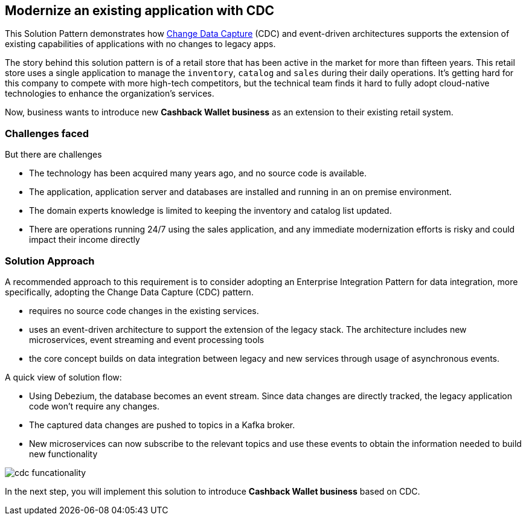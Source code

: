 == Modernize an existing application with CDC

This Solution Pattern demonstrates how https://www.redhat.com/en/topics/integration/what-is-change-data-capture[Change Data Capture^] (CDC) and event-driven architectures supports the extension of existing capabilities of applications with no changes to legacy apps. 

The story behind this solution pattern is of a retail store that has been active in the market for more than fifteen years. This retail store uses a single application to manage the `inventory`, `catalog` and `sales` during their daily operations. It's getting hard for this company to compete with more high-tech competitors, but the technical team finds it hard to fully  adopt cloud-native technologies to enhance the organization's services.

Now, business wants to introduce new *Cashback Wallet business* as an extension to their existing retail system. 

=== Challenges faced

But there are challenges

* The technology has been acquired many years ago, and no source code is available.
* The application, application server and databases are installed and running in an on premise environment.
* The domain experts knowledge is limited to keeping the inventory and catalog list updated.
* There are operations running 24/7 using the sales application,  and any immediate modernization efforts is risky and could impact their income directly

=== Solution Approach

A recommended approach to this requirement is to consider adopting an Enterprise Integration Pattern for data integration, more specifically, adopting the Change Data Capture (CDC) pattern.

* requires no source code changes in the existing services.
* uses an event-driven architecture to support the extension of the legacy stack. The architecture includes new microservices, event streaming and event processing tools
* the core concept builds on data integration between legacy and new services through usage of asynchronous events. 


A quick view of solution flow:

* Using Debezium, the database becomes an event stream. Since data changes are directly tracked, the legacy application code won't require any changes.
* The captured data changes are pushed to topics in a Kafka broker.
* New microservices can now subscribe to the relevant topics and use these events to obtain the information needed to build new functionality

image::images/cdc/cdc-funcationality.png[] 

In the next step, you will implement this solution to introduce  *Cashback Wallet business* based on CDC.
